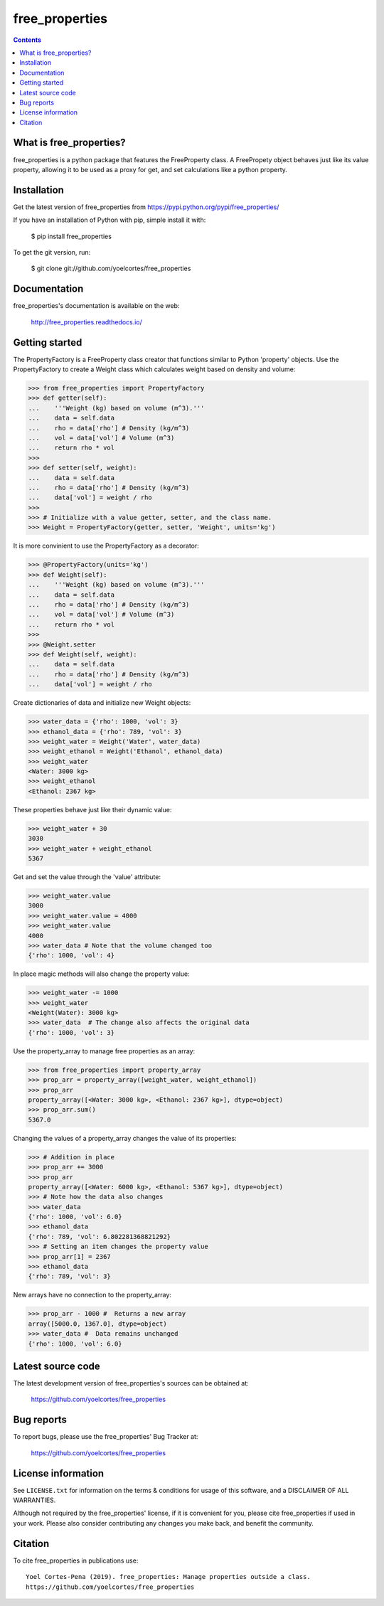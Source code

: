 ===============
free_properties
===============

.. image:: http://img.shields.io/pypi/v/free_properties.svg?style=flat
   :target: https://pypi.python.org/pypi/free_properties
   :alt: Version_status
.. image:: http://img.shields.io/badge/docs-latest-brightgreen.svg?style=flat
   :target: https://free_properties.readthedocs.io/en/latest/
   :alt: Documentation
.. image:: http://img.shields.io/badge/license-MIT-blue.svg?style=flat
   :target: https://github.com/yoelcortes/free_properties/blob/master/LICENSE.txt
   :alt: license


.. contents::

What is free_properties?
------------------------

free_properties is a python package that features the FreeProperty class. A FreePropety object behaves just like its value property, allowing it to be used as a proxy for get, and set calculations like a python property.

Installation
------------

Get the latest version of free_properties from
https://pypi.python.org/pypi/free_properties/

If you have an installation of Python with pip, simple install it with:

    $ pip install free_properties

To get the git version, run:

    $ git clone git://github.com/yoelcortes/free_properties

Documentation
-------------

free_properties's documentation is available on the web:

    http://free_properties.readthedocs.io/

Getting started
---------------

The PropertyFactory is a FreeProperty class creator that functions similar to Python 'property' objects. Use the PropertyFactory to create a Weight class which calculates weight based on density and volume:
    
.. code-block:: python
    
    >>> from free_properties import PropertyFactory
    >>> def getter(self):
    ...    '''Weight (kg) based on volume (m^3).'''
    ...    data = self.data
    ...    rho = data['rho'] # Density (kg/m^3)
    ...    vol = data['vol'] # Volume (m^3)
    ...    return rho * vol
    >>>
    >>> def setter(self, weight):
    ...    data = self.data
    ...    rho = data['rho'] # Density (kg/m^3)
    ...    data['vol'] = weight / rho
    >>>
    >>> # Initialize with a value getter, setter, and the class name.
    >>> Weight = PropertyFactory(getter, setter, 'Weight', units='kg')
    
It is more convinient to use the PropertyFactory as a decorator:

.. code-block:: python
   
    >>> @PropertyFactory(units='kg')
    >>> def Weight(self):
    ...    '''Weight (kg) based on volume (m^3).'''
    ...    data = self.data
    ...    rho = data['rho'] # Density (kg/m^3)
    ...    vol = data['vol'] # Volume (m^3)
    ...    return rho * vol
    >>>
    >>> @Weight.setter
    >>> def Weight(self, weight):
    ...    data = self.data
    ...    rho = data['rho'] # Density (kg/m^3)
    ...    data['vol'] = weight / rho
   

Create dictionaries of data and initialize new Weight objects:
   
.. code-block:: python
   
   >>> water_data = {'rho': 1000, 'vol': 3}
   >>> ethanol_data = {'rho': 789, 'vol': 3}
   >>> weight_water = Weight('Water', water_data)
   >>> weight_ethanol = Weight('Ethanol', ethanol_data)
   >>> weight_water
   <Water: 3000 kg>
   >>> weight_ethanol
   <Ethanol: 2367 kg>

These properties behave just like their dynamic value:

.. code-block:: python

    >>> weight_water + 30
    3030
    >>> weight_water + weight_ethanol
    5367
    
Get and set the value through the 'value' attribute:
    
.. code-block:: python

    >>> weight_water.value
    3000
    >>> weight_water.value = 4000 
    >>> weight_water.value
    4000
    >>> water_data # Note that the volume changed too
    {'rho': 1000, 'vol': 4}

In place magic methods will also change the property value:

.. code-block:: python

    >>> weight_water -= 1000
    >>> weight_water
    <Weight(Water): 3000 kg>
    >>> water_data  # The change also affects the original data
    {'rho': 1000, 'vol': 3}
    
Use the property_array to manage free properties as an array:
           
.. code-block:: python
   
   >>> from free_properties import property_array
   >>> prop_arr = property_array([weight_water, weight_ethanol])
   >>> prop_arr
   property_array([<Water: 3000 kg>, <Ethanol: 2367 kg>], dtype=object)
   >>> prop_arr.sum()
   5367.0
   
Changing the values of a property_array changes the value of its properties:
   
.. code-block:: python
   
   >>> # Addition in place
   >>> prop_arr += 3000
   >>> prop_arr
   property_array([<Water: 6000 kg>, <Ethanol: 5367 kg>], dtype=object)
   >>> # Note how the data also changes
   >>> water_data
   {'rho': 1000, 'vol': 6.0}
   >>> ethanol_data
   {'rho': 789, 'vol': 6.802281368821292}
   >>> # Setting an item changes the property value
   >>> prop_arr[1] = 2367
   >>> ethanol_data
   {'rho': 789, 'vol': 3}
  
New arrays have no connection to the property_array:
   
.. code-block:: python
   
   >>> prop_arr - 1000 #  Returns a new array
   array([5000.0, 1367.0], dtype=object)
   >>> water_data #  Data remains unchanged
   {'rho': 1000, 'vol': 6.0}

Latest source code
------------------

The latest development version of free_properties's sources can be obtained at:

    https://github.com/yoelcortes/free_properties


Bug reports
-----------

To report bugs, please use the free_properties' Bug Tracker at:

    https://github.com/yoelcortes/free_properties

License information
-------------------

See ``LICENSE.txt`` for information on the terms & conditions for usage
of this software, and a DISCLAIMER OF ALL WARRANTIES.

Although not required by the free_properties' license, if it is convenient for you,
please cite free_properties if used in your work. Please also consider contributing
any changes you make back, and benefit the community.


Citation
--------

To cite free_properties in publications use::

    Yoel Cortes-Pena (2019). free_properties: Manage properties outside a class.
    https://github.com/yoelcortes/free_properties
